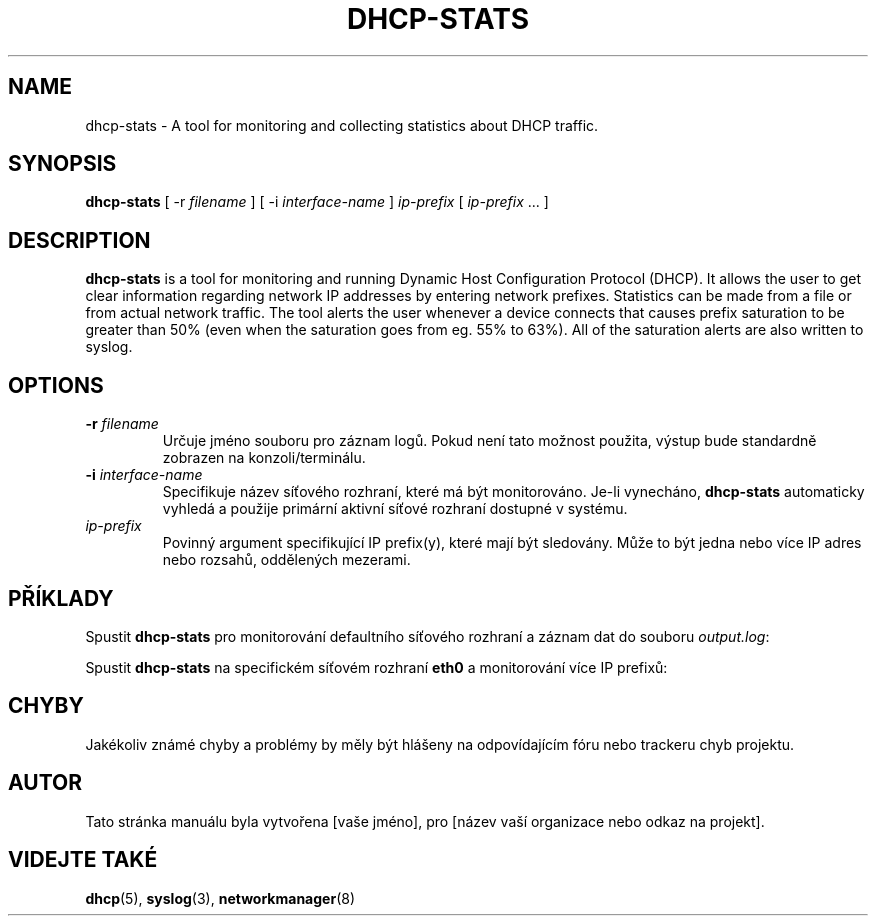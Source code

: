 .TH DHCP-STATS 1 "October 28 2023" "verze 1.0" "User Manual"
.SH NAME
dhcp-stats \- A tool for monitoring and collecting statistics about DHCP traffic.
.SH SYNOPSIS
.B dhcp-stats
[ \-r
.I filename
] [ \-i
.I interface-name
] \fIip-prefix\fR [ \fIip-prefix\fR ... ]
.SH DESCRIPTION
\fBdhcp-stats\fR is a tool for monitoring and running Dynamic Host Configuration Protocol (DHCP).
It allows the user to get clear information regarding network IP addresses by entering network prefixes.
Statistics can be made from a file or from actual network traffic.
The tool alerts the user whenever a device connects that causes prefix saturation to be greater than 50% (even when the saturation goes from eg. 55% to 63%).
All of the saturation alerts are also written to syslog.
.SH OPTIONS
.TP
.BR \-r " " \fIfilename\fR
Určuje jméno souboru pro záznam logů. Pokud není tato možnost použita, výstup bude standardně zobrazen na konzoli/terminálu.
.TP
.BR \-i " " \fIinterface-name\fR
Specifikuje název síťového rozhraní, které má být monitorováno. Je-li vynecháno, \fBdhcp-stats\fR automaticky vyhledá a použije primární aktivní síťové rozhraní dostupné v systému.
.TP
\fIip-prefix\fR
Povinný argument specifikující IP prefix(y), které mají být sledovány. Může to být jedna nebo více IP adres nebo rozsahů, oddělených mezerami.
.SH PŘÍKLADY
.PP
Spustit \fBdhcp-stats\fR pro monitorování defaultního síťového rozhraní a záznam dat do souboru \fIoutput.log\fR:
.nf
\fB
./dhcp-stats -r output.log 192.168.1.0
\fR
.fi
.PP
Spustit \fBdhcp-stats\fR na specifickém síťovém rozhraní \fBeth0\fR a monitorování více IP prefixů:
.nf
\fB
./dhcp-stats -i eth0 192.168.1.0 192.168.2.0
\fR
.fi
.SH CHYBY
Jakékoliv známé chyby a problémy by měly být hlášeny na odpovídajícím fóru nebo trackeru chyb projektu.
.SH AUTOR
Tato stránka manuálu byla vytvořena [vaše jméno], pro [název vaší organizace nebo odkaz na projekt].
.SH VIDEJTE TAKÉ
\fBdhcp\fR(5), \fBsyslog\fR(3), \fBnetworkmanager\fR(8)